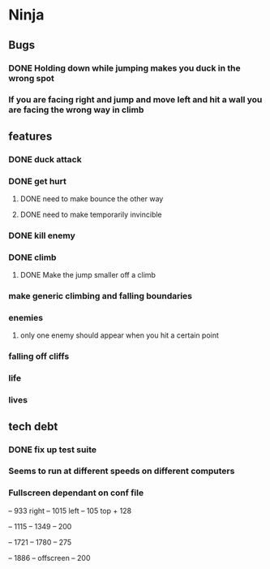 * Ninja
** Bugs
*** DONE Holding down while jumping makes you duck in the wrong spot
*** If you are facing right and jump and move left and hit a wall you are facing the wrong way in climb
** features
*** DONE duck attack
*** DONE get hurt
**** DONE need to make bounce the other way
**** DONE need to make temporarily invincible
*** DONE kill enemy
*** DONE climb
**** DONE Make the jump smaller off a climb
*** make generic climbing and falling boundaries
*** enemies
**** only one enemy should appear when you hit a certain point
*** falling off cliffs
*** life
*** lives
** tech debt
*** DONE fix up test suite
*** Seems to run at different speeds on different computers
*** Fullscreen dependant on conf file


	 -- 933 right
	 -- 1015 left
	 -- 105 top + 128
	 
	 -- 1115
	 -- 1349
	 -- 200

	 -- 1721
	 -- 1780
	 -- 275

	 -- 1886
	 -- offscreen
	 -- 200
